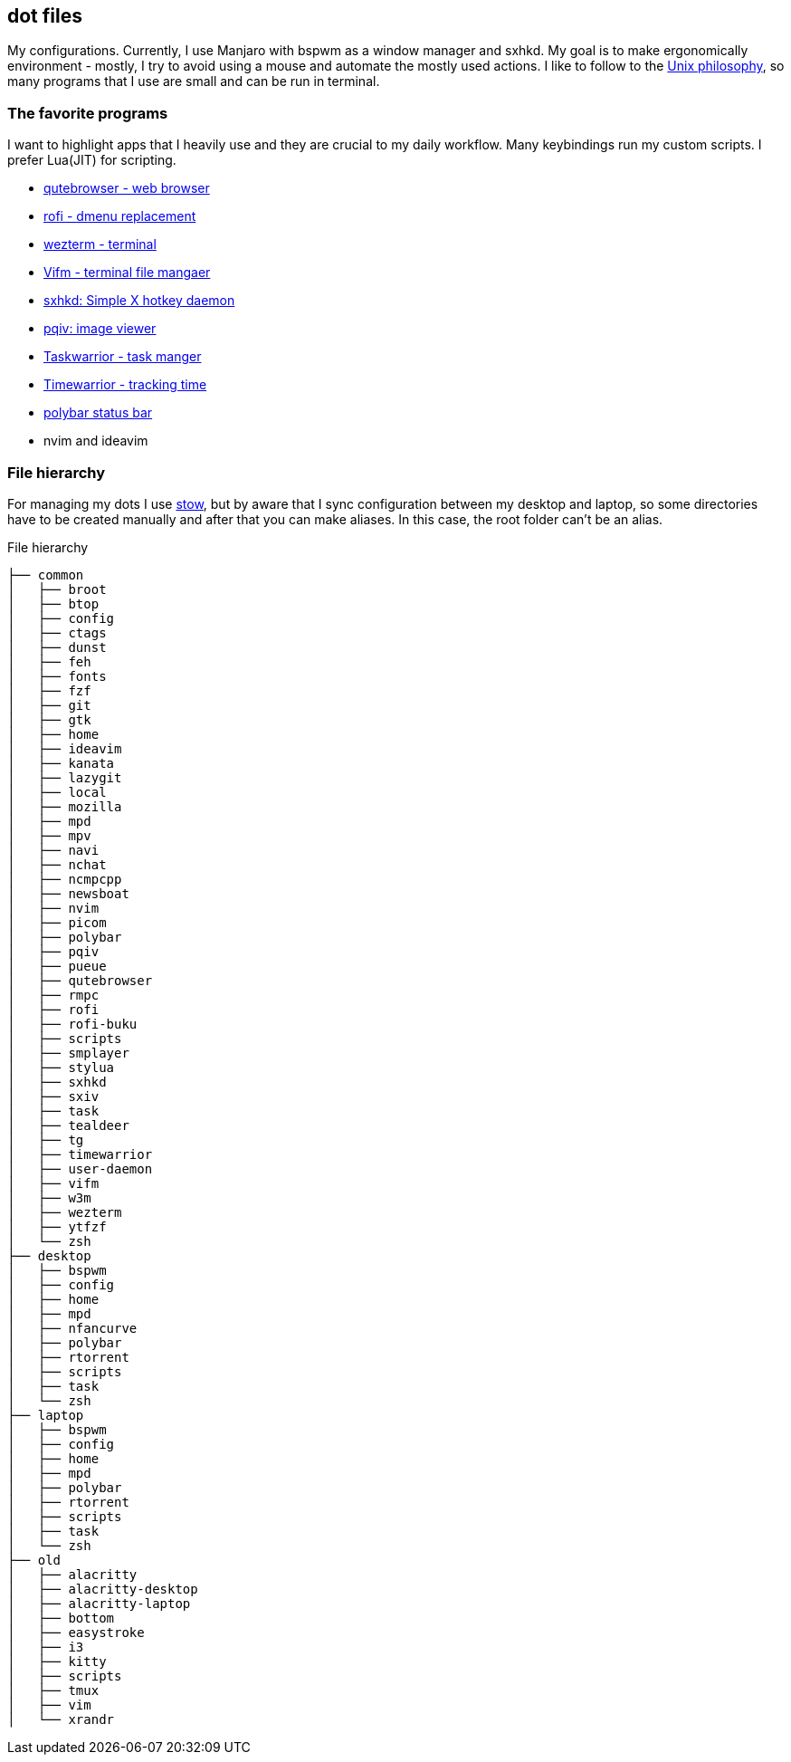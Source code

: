== dot files 
My configurations. Currently, I use Manjaro with bspwm as a window manager and sxhkd. My goal is to make ergonomically environment - mostly, I try to avoid using a mouse and automate the mostly used actions. I like to follow to the https://en.wikipedia.org/wiki/Unix_philosophy[Unix philosophy], so many programs that I use are small and can be run in terminal.

=== The favorite programs 
I want to highlight apps that I heavily use and they are crucial to my daily workflow. Many keybindings run my custom scripts. I prefer Lua(JIT) for scripting.

* https://qutebrowser.org/[qutebrowser - web browser]
* https://davedavenport.github.io/rofi/[rofi - dmenu replacement]
* https://wezfurlong.org/wezterm/index.html[wezterm - terminal]
* https://vifm.info/[Vifm - terminal file mangaer]
* https://github.com/baskerville/sxhkd[sxhkd: Simple X hotkey daemon]
* https://github.com/phillipberndt/pqiv[pqiv: image viewer]
* https://taskwarrior.org/[Taskwarrior - task manger]
* https://timewarrior.net/[Timewarrior - tracking time]
* https://github.com/polybar/polybar[polybar status bar]
* nvim and ideavim

=== File hierarchy
For managing my dots I use https://www.gnu.org/software/stow/manual/stow.html[stow], but by aware that I sync configuration between my desktop and laptop, so some directories have to be created manually and after that you can make aliases. In this case, the root folder can't be an alias.

.File hierarchy
....
├── common
│   ├── broot
│   ├── btop
│   ├── config
│   ├── ctags
│   ├── dunst
│   ├── feh
│   ├── fonts
│   ├── fzf
│   ├── git
│   ├── gtk
│   ├── home
│   ├── ideavim
│   ├── kanata
│   ├── lazygit
│   ├── local
│   ├── mozilla
│   ├── mpd
│   ├── mpv
│   ├── navi
│   ├── nchat
│   ├── ncmpcpp
│   ├── newsboat
│   ├── nvim
│   ├── picom
│   ├── polybar
│   ├── pqiv
│   ├── pueue
│   ├── qutebrowser
│   ├── rmpc
│   ├── rofi
│   ├── rofi-buku
│   ├── scripts
│   ├── smplayer
│   ├── stylua
│   ├── sxhkd
│   ├── sxiv
│   ├── task
│   ├── tealdeer
│   ├── tg
│   ├── timewarrior
│   ├── user-daemon
│   ├── vifm
│   ├── w3m
│   ├── wezterm
│   ├── ytfzf
│   └── zsh
├── desktop
│   ├── bspwm
│   ├── config
│   ├── home
│   ├── mpd
│   ├── nfancurve
│   ├── polybar
│   ├── rtorrent
│   ├── scripts
│   ├── task
│   └── zsh
├── laptop
│   ├── bspwm
│   ├── config
│   ├── home
│   ├── mpd
│   ├── polybar
│   ├── rtorrent
│   ├── scripts
│   ├── task
│   └── zsh
├── old
│   ├── alacritty
│   ├── alacritty-desktop
│   ├── alacritty-laptop
│   ├── bottom
│   ├── easystroke
│   ├── i3
│   ├── kitty
│   ├── scripts
│   ├── tmux
│   ├── vim
│   └── xrandr
....

